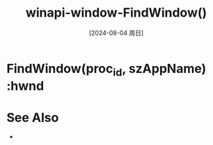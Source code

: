 :PROPERTIES:
:ID:       2f9f2bcf-098b-47c4-93e1-ed9adb1ad75f
:END:
#+title: winapi-window-FindWindow()
#+date: [2024-08-04 周日]
#+last_modified:  


* FindWindow(proc_id, szAppName) :hwnd


* See Also
- 
